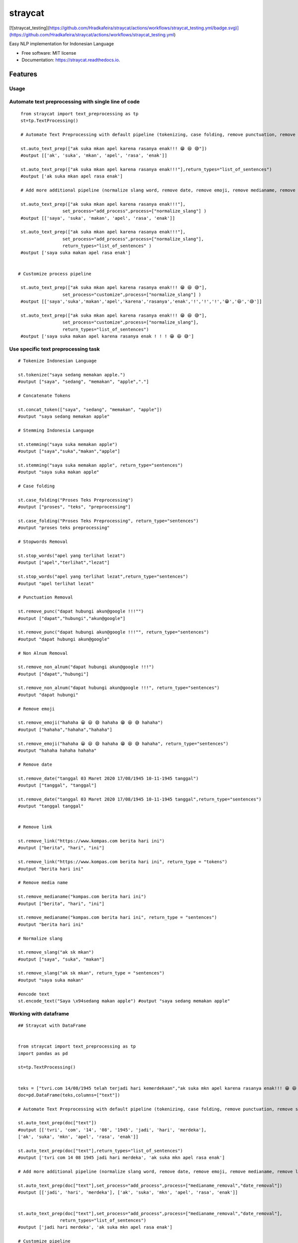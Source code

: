 ========
straycat
========


.. image:: https://img.shields.io/pypi/v/straycat.svg
        :target: https://pypi.python.org/pypi/straycat

.. image:: https://img.shields.io/travis/hradkafeira/straycat.svg
        :target: https://travis-ci.com/hradkafeira/straycat

.. image:: https://readthedocs.org/projects/straycat/badge/?version=latest
        :target: https://straycat.readthedocs.io/en/latest/?version=latest
        :alt: Documentation Status

.. image:: https://github.com/Hradkafeira/straycat/actions/workflows/straycat_testing.yml/badge.svg
        :target: https://github.com/Hradkafeira/straycat/actions/workflows/straycat_testing.yml

[![straycat_testing](https://github.com/Hradkafeira/straycat/actions/workflows/straycat_testing.yml/badge.svg)](https://github.com/Hradkafeira/straycat/actions/workflows/straycat_testing.yml)


Easy NLP implementation for Indonesian Language


* Free software: MIT license
* Documentation: https://straycat.readthedocs.io.


Features
--------

Usage
*****

Automate text preprocessing with single line of code
*****************************************************
::

        from straycat import text_preprocessing as tp
        st=tp.TextProcessing()

        # Automate Text Preprocessing with default pipeline (tokenizing, case folding, remove punctuation, remove stopwords, stemming)

        st.auto_text_prep(["ak suka mkan apel karena rasanya enak!!! 😁 😆 😅"]) 
        #output [['ak', 'suka', 'mkan', 'apel', 'rasa', 'enak']]
                
        st.auto_text_prep(["ak suka mkan apel karena rasanya enak!!!"],return_types="list_of_sentences") 
        #output ['ak suka mkan apel rasa enak']

        # Add more additional pipeline (normalize slang word, remove date, remove emoji, remove medianame, remove link, remove non alnum )

        st.auto_text_prep(["ak suka mkan apel karena rasanya enak!!!"],
                        set_process="add_process",process=["normalize_slang"] )
        #output [['saya', 'suka', 'makan', 'apel', 'rasa', 'enak']]

        st.auto_text_prep(["ak suka mkan apel karena rasanya enak!!!"],
                        set_process="add_process",process=["normalize_slang"], 
                        return_types="list_of_sentences" )
        #output ['saya suka makan apel rasa enak']


       # Customize process pipeline

        st.auto_text_prep(["ak suka mkan apel karena rasanya enak!!! 😁 😆 😅"],
                        set_process="customize",process=["normalize_slang"] )
        #output [['saya','suka','makan','apel','karena','rasanya','enak','!','!','!','😁','😆','😅']]

        st.auto_text_prep(["ak suka mkan apel karena rasanya enak!!! 😁 😆 😅"],
                        set_process="customize",process=["normalize_slang"], 
                        return_types="list_of_sentences")
        #output ['saya suka makan apel karena rasanya enak ! ! ! 😁 😆 😅']


Use specific text preprocessing task
****************************************
::

        # Tokenize Indonesian Language

        st.tokenize("saya sedang memakan apple.")  
        #output ["saya", "sedang", "memakan", "apple","."]

        # Concatenate Tokens

        st.concat_token(["saya", "sedang", "memakan", "apple"]) 
        #output "saya sedang memakan apple"

        # Stemming Indonesia Language

        st.stemming("saya suka memakan apple") 
        #output ["saya","suka","makan","apple"]

        st.stemming("saya suka memakan apple", return_type="sentences") 
        #output "saya suka makan apple"

        # Case folding

        st.case_folding("Proses Teks Preprocessing") 
        #output ["proses", "teks", "preprocessing"]

        st.case_folding("Proses Teks Preprocessing", return_type="sentences") 
        #output "proses teks preprocessing"

        # Stopwords Removal

        st.stop_words("apel yang terlihat lezat") 
        #output ["apel","terlihat","lezat"]

        st.stop_words("apel yang terlihat lezat",return_type="sentences") 
        #output "apel terlihat lezat"

        # Punctuation Removal

        st.remove_punc("dapat hubungi akun@google !!!"") 
        #output ["dapat","hubungi","akun@google"]

        st.remove_punc("dapat hubungi akun@google !!!"", return_type="sentences") 
        #output "dapat hubungi akun@google"

        # Non Alnum Removal

        st.remove_non_alnum("dapat hubungi akun@google !!!") 
        #output ["dapat","hubungi"]

        st.remove_non_alnum("dapat hubungi akun@google !!!", return_type="sentences") 
        #output "dapat hubungi"

        # Remove emoji

        st.remove_emoji("hahaha 😀 😃 😄 hahaha 😁 😆 😅 hahaha") 
        #output ["hahaha","hahaha","hahaha"]

        st.remove_emoji("hahaha 😀 😃 😄 hahaha 😁 😆 😅 hahaha", return_type="sentences") 
        #output "hahaha hahaha hahaha"

        # Remove date

        st.remove_date("tanggal 03 Maret 2020 17/08/1945 10-11-1945 tanggal") 
        #output ["tanggal", "tanggal"]

        st.remove_date("tanggal 03 Maret 2020 17/08/1945 10-11-1945 tanggal",return_type="sentences") 
        #output "tanggal tanggal"


        # Remove link

        st.remove_link("https://www.kompas.com berita hari ini") 
        #output ["berita", "hari", "ini"]

        st.remove_link("https://www.kompas.com berita hari ini", return_type = "tokens") 
        #output "berita hari ini"

        # Remove media name

        st.remove_medianame("kompas.com berita hari ini") 
        #output ["berita", "hari", "ini"]

        st.remove_medianame("kompas.com berita hari ini", return_type = "sentences") 
        #output "berita hari ini"

        # Normalize slang

        st.remove_slang("ak sk mkan") 
        #output ["saya", "suka", "makan"]

        st.remove_slang("ak sk mkan", return_type = "sentences") 
        #output "saya suka makan"

        #encode text
        st.encode_text("Saya \x94sedang makan apple") #output "saya sedang memakan apple"


Working with dataframe
**********************
::

        ## Straycat with DataFrame


        from straycat import text_preprocessing as tp
        import pandas as pd

        st=tp.TextProcessing()


        teks = ["tvri.com 14/08/1945 telah terjadi hari kemerdekaan","ak suka mkn apel karena rasanya enak!!! 😁 😆 😅"]
        doc=pd.DataFrame(teks,columns=["text"])

        # Automate Text Preprocessing with default pipeline (tokenizing, case folding, remove punctuation, remove stopwords, stemming)

        st.auto_text_prep(doc["text"]) 
        #output [['tvri', 'com', '14', '08', '1945', 'jadi', 'hari', 'merdeka'],
        ['ak', 'suka', 'mkn', 'apel', 'rasa', 'enak']]

        st.auto_text_prep(doc["text"],return_types="list_of_sentences")
        #output ['tvri com 14 08 1945 jadi hari merdeka', 'ak suka mkn apel rasa enak']

        # Add more additional pipeline (normalize slang word, remove date, remove emoji, remove medianame, remove link, remove non alnum )

        st.auto_text_prep(doc["text"],set_process="add_process",process=["medianame_removal","date_removal"])
        #output [['jadi', 'hari', 'merdeka'], ['ak', 'suka', 'mkn', 'apel', 'rasa', 'enak']]


        st.auto_text_prep(doc["text"],set_process="add_process",process=["medianame_removal","date_removal"],       
                        return_types="list_of_sentences")
        #output ['jadi hari merdeka', 'ak suka mkn apel rasa enak']

        # Customize pipeline 

        st.auto_text_prep(doc["text"],set_process="customize",process=["medianame_removal","date_removal"])
        #output [['telah', 'terjadi', 'hari', 'kemerdekaan'],
                ['ak','suka','mkn','apel','karena','rasanya','enak','!','!','!','😁','😆','😅']]

        st.auto_text_prep(doc["text"],set_process="customize",process=["medianame_removal","date_removal"],
                        return_types="list_of_sentences")
        #output ['telah terjadi hari kemerdekaan','ak suka mkn apel karena rasanya enak!!! 😁 😆 😅']

Credits
-------

This package was created with Cookiecutter_ and the `audreyr/cookiecutter-pypackage`_ project template.

.. _Cookiecutter: https://github.com/audreyr/cookiecutter
.. _`audreyr/cookiecutter-pypackage`: https://github.com/audreyr/cookiecutter-pypackage
